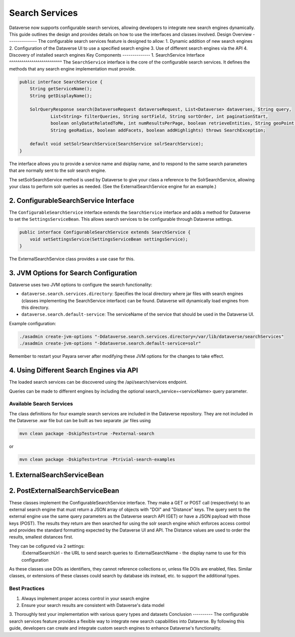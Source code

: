 Search Services
===============
Dataverse now supports configurable search services, allowing developers to integrate new search engines dynamically. This guide outlines the design and provides details on how to use the interfaces and classes involved.
Design Overview
---------------
The configurable search services feature is designed to allow:
1. Dynamic addition of new search engines
2. Configuration of the Dataverse UI to use a specified search engine
3. Use of different search engines via the API
4. Discovery of installed search engines
Key Components
--------------
1. SearchService Interface
^^^^^^^^^^^^^^^^^^^^^^^^^^
The ``SearchService`` interface is the core of the configurable search services. It defines the methods that any search engine implementation must provide.

.. code-block:: java

   public interface SearchService {
       String getServiceName();
       String getDisplayName();
       
       SolrQueryResponse search(DataverseRequest dataverseRequest, List<Dataverse> dataverses, String query,
               List<String> filterQueries, String sortField, String sortOrder, int paginationStart,
               boolean onlyDatatRelatedToMe, int numResultsPerPage, boolean retrieveEntities, String geoPoint,
               String geoRadius, boolean addFacets, boolean addHighlights) throws SearchException;

       default void setSolrSearchService(SearchService solrSearchService);
   }

The interface allows you to provide a service name and dsiplay name, and to respond to the same search parameters that are normally sent to the solr search engine.

The setSolrSearchService method is used by Dataverse to give your class a reference to the SolrSearchService, allowing your class to perform solr queries as needed. (See the ExternalSearchService engine for an example.)

2. ConfigurableSearchService Interface
^^^^^^^^^^^^^^^^^^^^^^^^^^^^^^^^^^^^^^

The ``ConfigurableSearchService`` interface extends the ``SearchService`` interface and adds a method for Dataverse to set the ``SettingsServiceBean``. This allows search services to be configurable through Dataverse settings.

.. code-block:: java

   public interface ConfigurableSearchService extends SearchService {
       void setSettingsService(SettingsServiceBean settingsService);
   }

The ExternalSearchService class provides a use case for this.

3. JVM Options for Search Configuration
^^^^^^^^^^^^^^^^^^^^^^^^^^^^^^^^^^^^^^^
Dataverse uses two JVM options to configure the search functionality:

- ``dataverse.search.services.directory``: Specifies the local directory where jar files with search engines (classes implementing the SearchService interface) can be found. Dataverse will dynamically load engines from this directory.

- ``dataverse.search.default-service``: The serviceName of the service that should be used in the Dataverse UI.

Example configuration:

.. code-block:: bash

   ./asadmin create-jvm-options "-Ddataverse.search.services.directory=/var/lib/dataverse/searchServices"
   ./asadmin create-jvm-options "-Ddataverse.search.default-service=solr"

Remember to restart your Payara server after modifying these JVM options for the changes to take effect.

4. Using Different Search Engines via API
^^^^^^^^^^^^^^^^^^^^^^^^^^^^^^^^^^^^^^^^^

The loaded search services can be discovered using the /api/search/services endpoint.

Queries can be made to different engines by including the optional search_service=<serviceName> query parameter.

Available Search Services
-------------------------

The class definitions for four example search services are included in the Dataverse repository.
They are not included in the Dataverse .war file but can be built as two separate .jar files using

.. code-block:: bash 

    mvn clean package -DskipTests=true -Pexternal-search

or

.. code-block:: bash 

    mvn clean package -DskipTests=true -Ptrivial-search-examples

1. ExternalSearchServiceBean
^^^^^^^^^^^^^^^^^^^^^^^^^^^^

2. PostExternalSearchServiceBean
^^^^^^^^^^^^^^^^^^^^^^^^^^^^^^^^

These classes implement the ConfigurableSearchService interface.
They make a GET or POST call (respectively) to an external search engine that must return a JSON array of objects with "DOI" and "Distance" keys.
The query sent to the external engine use the same query parameters as the Dataverse search API (GET) or have a JSON payload with those keys (POST).
The results they return are then searched for using the solr search engine which enforces access control and provides the standard formatting expected by the Dataverse UI and API.
The Distance values are used to order the results, smallest distances first. 

They can be cofigured via 2 settings:
        :ExternalSearchUrl - the URL to send search queries to
        :ExternalSearchName - the display name to use for this configuration

As these classes use DOIs as identifiers, they cannot reference collections or, unless file DOIs are enabled, files.
Similar classes, or extensions of these classes could search by database ids instead, etc. to support the additional types.

Best Practices
--------------
1. Always implement proper access control in your search engine
2. Ensure your search results are consistent with Dataverse's data model
3. Thoroughly test your implementation with various query types and datasets
Conclusion
----------
The configurable search services feature provides a flexible way to integrate new search capabilities into Dataverse. By following this guide, developers can create and integrate custom search engines to enhance Dataverse's functionality.